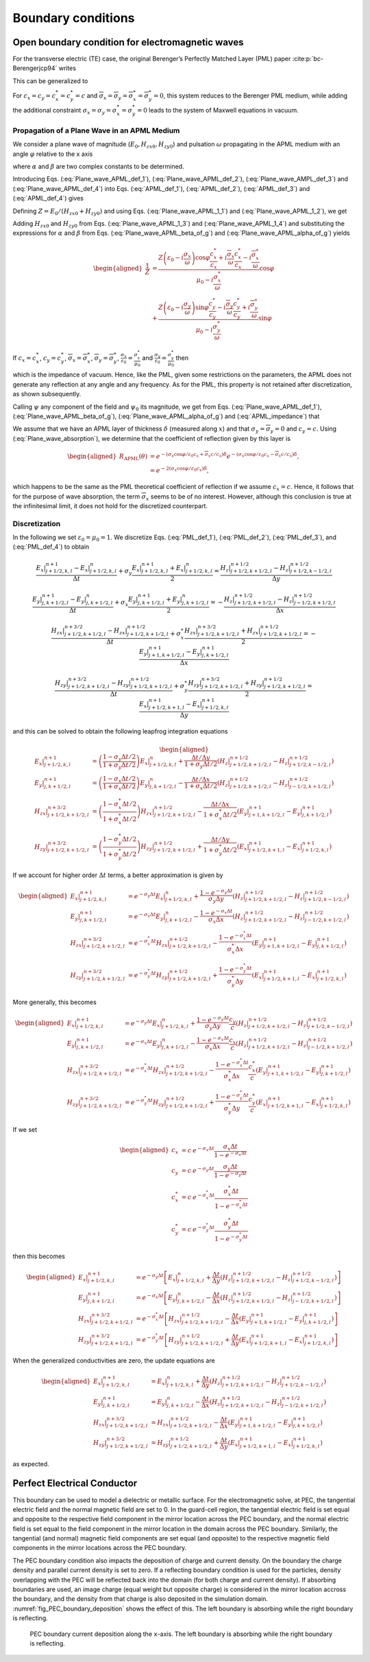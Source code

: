 .. _theory-bc:

Boundary conditions
===================

Open boundary condition for electromagnetic waves
-------------------------------------------------

For the transverse electric (TE) case, the original Berenger’s Perfectly Matched Layer (PML) paper :cite:p:`bc-Berengerjcp94` writes

.. math::
   \varepsilon _{0}\frac{\partial E_{x}}{\partial t}+\sigma _{y}E_{x} = \frac{\partial H_{z}}{\partial y}
   :label: PML_def_1

.. math::
   \varepsilon _{0}\frac{\partial E_{y}}{\partial t}+\sigma _{x}E_{y} = -\frac{\partial H_{z}}{\partial x}
   :label: PML_def_2

.. math::
   \mu _{0}\frac{\partial H_{zx}}{\partial t}+\sigma ^{*}_{x}H_{zx} = -\frac{\partial E_{y}}{\partial x}
   :label: PML_def_3

.. math::
   \mu _{0}\frac{\partial H_{zy}}{\partial t}+\sigma ^{*}_{y}H_{zy} = \frac{\partial E_{x}}{\partial y}
   :label: PML_def_4

.. math::
   H_{z}  = H_{zx}+H_{zy}
   :label: PML_def_5

This can be generalized to

.. math::
   \varepsilon _{0}\frac{\partial E_{x}}{\partial t}+\sigma _{y}E_{x} = \frac{c_{y}}{c}\frac{\partial H_{z}}{\partial y}+\overline{\sigma }_{y}H_{z}
   :label: APML_def_1

.. math::
   \varepsilon _{0}\frac{\partial E_{y}}{\partial t}+\sigma _{x}E_{y} = -\frac{c_{x}}{c}\frac{\partial H_{z}}{\partial x}+\overline{\sigma }_{x}H_{z}
   :label: APML_def_2

.. math::
   \mu _{0}\frac{\partial H_{zx}}{\partial t}+\sigma ^{*}_{x}H_{zx} = -\frac{c^{*}_{x}}{c}\frac{\partial E_{y}}{\partial x}+\overline{\sigma }_{x}^{*}E_{y}
   :label: APML_def_3

.. math::
   \mu _{0}\frac{\partial H_{zy}}{\partial t}+\sigma ^{*}_{y}H_{zy} = \frac{c^{*}_{y}}{c}\frac{\partial E_{x}}{\partial y}+\overline{\sigma }_{y}^{*}E_{x}
   :label: APML_def_4

.. math::
   H_{z} = H_{zx}+H_{zy}
   :label: APML_def_5

For :math:`c_{x}=c_{y}=c^{*}_{x}=c^{*}_{y}=c` and :math:`\overline{\sigma }_{x}=\overline{\sigma }_{y}=\overline{\sigma }_{x}^{*}=\overline{\sigma }_{y}^{*}=0`,
this system reduces to the Berenger PML medium, while adding the additional
constraint :math:`\sigma _{x}=\sigma _{y}=\sigma _{x}^{*}=\sigma _{y}^{*}=0`
leads to the system of Maxwell equations in vacuum.

.. _theory-bc-propa-plane-wave:

Propagation of a Plane Wave in an APML Medium
~~~~~~~~~~~~~~~~~~~~~~~~~~~~~~~~~~~~~~~~~~~~~

We consider a plane wave of magnitude (:math:`E_{0},H_{zx0},H_{zy0}`)
and pulsation :math:`\omega` propagating in the APML medium with an
angle :math:`\varphi` relative to the x axis

.. math::
   E_{x} = -E_{0}\sin \varphi \: e^{i\omega \left( t-\alpha x-\beta y\right) }
   :label: Plane_wave_APML_def_1

.. math::
   E_{y} = E_{0}\cos \varphi \: e^{i\omega \left( t-\alpha x-\beta y\right) }
   :label: Plane_wave_APML_def_2

.. math::
   H_{zx} = H_{zx0} \: e^{i\omega \left( t-\alpha x-\beta y\right) }
   :label: Plane_wave_AMPL_def_3

.. math::
   H_{zy} = H_{zy0} \: e^{i\omega \left( t-\alpha x-\beta y\right) }
   :label: Plane_wave_APML_def_4

where :math:`\alpha` and :math:`\beta` are two complex constants to
be determined.

Introducing Eqs. (:eq:`Plane_wave_APML_def_1`), (:eq:`Plane_wave_APML_def_2`),
(:eq:`Plane_wave_AMPL_def_3`) and (:eq:`Plane_wave_APML_def_4`)
into Eqs. (:eq:`APML_def_1`), (:eq:`APML_def_2`), (:eq:`APML_def_3`)
and (:eq:`APML_def_4`) gives

.. math::
   \varepsilon _{0}E_{0}\sin \varphi -i\frac{\sigma _{y}}{\omega }E_{0}\sin \varphi = \beta \frac{c_{y}}{c}\left( H_{zx0}+H_{zy0}\right) +i\frac{\overline{\sigma }_{y}}{\omega }\left( H_{zx0}+H_{zy0}\right)
   :label: Plane_wave_APML_1_1

.. math::
   \varepsilon _{0}E_{0}\cos \varphi -i\frac{\sigma _{x}}{\omega }E_{0}\cos \varphi = \alpha \frac{c_{x}}{c}\left( H_{zx0}+H_{zy0}\right) -i\frac{\overline{\sigma }_{x}}{\omega }\left( H_{zx0}+H_{zy0}\right)
   :label: Plane_wave_APML_1_2

.. math::
   \mu _{0}H_{zx0}-i\frac{\sigma ^{*}_{x}}{\omega }H_{zx0} = \alpha \frac{c^{*}_{x}}{c}E_{0}\cos \varphi -i\frac{\overline{\sigma }^{*}_{x}}{\omega }E_{0}\cos \varphi
   :label: Plane_wave_APML_1_3

.. math::
   \mu _{0}H_{zy0}-i\frac{\sigma ^{*}_{y}}{\omega }H_{zy0} = \beta \frac{c^{*}_{y}}{c}E_{0}\sin \varphi +i\frac{\overline{\sigma }^{*}_{y}}{\omega }E_{0}\sin \varphi
   :label: Plane_wave_APML_1_4

Defining :math:`Z=E_{0}/\left( H_{zx0}+H_{zy0}\right)` and using Eqs. (:eq:`Plane_wave_APML_1_1`)
and (:eq:`Plane_wave_APML_1_2`), we get

.. math::
   \beta = \left[ Z\left( \varepsilon _{0}-i\frac{\sigma _{y}}{\omega }\right) \sin \varphi -i\frac{\overline{\sigma }_{y}}{\omega }\right] \frac{c}{c_{y}}
   :label: Plane_wave_APML_beta_of_g

.. math::
   \alpha = \left[ Z\left( \varepsilon _{0}-i\frac{\sigma _{x}}{\omega }\right) \cos \varphi +i\frac{\overline{\sigma }_{x}}{\omega }\right] \frac{c}{c_{x}}
   :label: Plane_wave_APML_alpha_of_g

Adding :math:`H_{zx0}` and :math:`H_{zy0}` from Eqs. (:eq:`Plane_wave_APML_1_3`)
and (:eq:`Plane_wave_APML_1_4`) and substituting the expressions
for :math:`\alpha` and :math:`\beta` from Eqs. (:eq:`Plane_wave_APML_beta_of_g`)
and (:eq:`Plane_wave_APML_alpha_of_g`) yields

.. math::

   \begin{aligned}
   \frac{1}{Z} & = \frac{Z\left( \varepsilon _{0}-i\frac{\sigma _{x}}{\omega }\right) \cos \varphi \frac{c^{*}_{x}}{c_{x}}+i\frac{\overline{\sigma }_{x}}{\omega }\frac{c^{*}_{x}}{c_{x}}-i\frac{\overline{\sigma }^{*}_{x}}{\omega }}{\mu _{0}-i\frac{\sigma ^{*}_{x}}{\omega }}\cos \varphi \nonumber
   \\
               & + \frac{Z\left( \varepsilon _{0}-i\frac{\sigma _{y}}{\omega }\right) \sin \varphi \frac{c^{*}_{y}}{c_{y}}-i\frac{\overline{\sigma }_{y}}{\omega }\frac{c^{*}_{y}}{c_{y}}+i\frac{\overline{\sigma }^{*}_{y}}{\omega }}{\mu _{0}-i\frac{\sigma ^{*}_{y}}{\omega }}\sin \varphi
   \end{aligned}

If :math:`c_{x}=c^{*}_{x}`, :math:`c_{y}=c^{*}_{y}`, :math:`\overline{\sigma }_{x}=\overline{\sigma }^{*}_{x}`, :math:`\overline{\sigma }_{y}=\overline{\sigma }^{*}_{y}`, :math:`\frac{\sigma _{x}}{\varepsilon _{0}}=\frac{\sigma ^{*}_{x}}{\mu _{0}}` and :math:`\frac{\sigma _{y}}{\varepsilon _{0}}=\frac{\sigma ^{*}_{y}}{\mu _{0}}` then

.. math::
   Z = \pm \sqrt{\frac{\mu _{0}}{\varepsilon _{0}}}
   :label: APML_impedance

which is the impedance of vacuum. Hence, like the PML, given some
restrictions on the parameters, the APML does not generate any reflection
at any angle and any frequency. As for the PML, this property is not
retained after discretization, as shown subsequently.

Calling :math:`\psi` any component of the field and :math:`\psi _{0}`
its magnitude, we get from Eqs. (:eq:`Plane_wave_APML_def_1`), (:eq:`Plane_wave_APML_beta_of_g`),
(:eq:`Plane_wave_APML_alpha_of_g`) and (:eq:`APML_impedance`) that

.. math::
   \psi =\psi _{0} \: e^{i\omega \left( t\mp x\cos \varphi /c_{x}\mp y\sin \varphi /c_{y}\right) }e^{-\left( \pm \frac{\sigma _{x}\cos \varphi }{\varepsilon _{0}c_{x}}+\overline{\sigma }_{x}\frac{c}{c_{x}}\right) x} e^{-\left( \pm \frac{\sigma _{y}\sin \varphi }{\varepsilon _{0}c_{y}}+\overline{\sigma }_{y}\frac{c}{c_{y}}\right) y}.
   :label: Plane_wave_absorption

We assume that we have an APML layer of thickness :math:`\delta` (measured
along :math:`x`) and that :math:`\sigma _{y}=\overline{\sigma }_{y}=0`
and :math:`c_{y}=c.` Using (:eq:`Plane_wave_absorption`), we determine
that the coefficient of reflection given by this layer is

.. math::

   \begin{aligned}
   R_{\mathrm{APML}}\left( \theta \right) & = e^{-\left( \sigma _{x}\cos \varphi /\varepsilon _{0}c_{x}+\overline{\sigma }_{x}c/c_{x}\right) \delta }e^{-\left( \sigma _{x}\cos \varphi /\varepsilon _{0}c_{x}-\overline{\sigma }_{x}c/c_{x}\right) \delta },\nonumber
   \\
                                 & = e^{-2\left( \sigma _{x}\cos \varphi /\varepsilon _{0}c_{x}\right) \delta },
    \end{aligned}

which happens to be the same as the PML theoretical coefficient of
reflection if we assume :math:`c_{x}=c`. Hence, it follows that for
the purpose of wave absorption, the term :math:`\overline{\sigma }_{x}`
seems to be of no interest. However, although this conclusion is true
at the infinitesimal limit, it does not hold for the discretized counterpart.

Discretization
~~~~~~~~~~~~~~

In the following we set :math:`\varepsilon_0 = \mu_0 = 1`. We discretize Eqs. (:eq:`PML_def_1`), (:eq:`PML_def_2`), (:eq:`PML_def_3`), and (:eq:`PML_def_4`) to obtain

.. math::
   \frac{E_x|^{n+1}_{j+1/2,k,l}-E_x|^{n}_{j+1/2,k,l}}{\Delta t} + \sigma_y \frac{E_x|^{n+1}_{j+1/2,k,l}+E_x|^{n}_{j+1/2,k,l}}{2} = \frac{H_z|^{n+1/2}_{j+1/2,k+1/2,l}-H_z|^{n+1/2}_{j+1/2,k-1/2,l}}{\Delta y}

.. math::
   \frac{E_y|^{n+1}_{j,k+1/2,l}-E_y|^{n}_{j,k+1/2,l}}{\Delta t} + \sigma_x \frac{E_y|^{n+1}_{j,k+1/2,l}+E_y|^{n}_{j,k+1/2,l}}{2} = - \frac{H_z|^{n+1/2}_{j+1/2,k+1/2,l}-H_z|^{n+1/2}_{j-1/2,k+1/2,l}}{\Delta x}

.. math::
   \frac{H_{zx}|^{n+3/2}_{j+1/2,k+1/2,l}-H_{zx}|^{n+1/2}_{j+1/2,k+1/2,l}}{\Delta t} + \sigma^*_x \frac{H_{zx}|^{n+3/2}_{j+1/2,k+1/2,l}+H_{zx}|^{n+1/2}_{j+1/2,k+1/2,l}}{2} = - \frac{E_y|^{n+1}_{j+1,k+1/2,l}-E_y|^{n+1}_{j,k+1/2,l}}{\Delta x}

.. math::
   \frac{H_{zy}|^{n+3/2}_{j+1/2,k+1/2,l}-H_{zy}|^{n+1/2}_{j+1/2,k+1/2,l}}{\Delta t} + \sigma^*_y \frac{H_{zy}|^{n+3/2}_{j+1/2,k+1/2,l}+H_{zy}|^{n+1/2}_{j+1/2,k+1/2,l}}{2} = \frac{E_x|^{n+1}_{j+1/2,k+1,l}-E_x|^{n+1}_{j+1/2,k,l}}{\Delta y}

and this can be solved to obtain the following leapfrog integration equations

.. math::

   \begin{aligned}
   E_x|^{n+1}_{j+1/2,k,l} & = \left(\frac{1-\sigma_y \Delta t/2}{1+\sigma_y \Delta t/2}\right) E_x|^{n}_{j+1/2,k,l} + \frac{\Delta t/\Delta y}{1+\sigma_y \Delta t/2} \left(H_z|^{n+1/2}_{j+1/2,k+1/2,l}-H_z|^{n+1/2}_{j+1/2,k-1/2,l}\right)
   \\
   E_y|^{n+1}_{j,k+1/2,l} & = \left(\frac{1-\sigma_x \Delta t/2}{1+\sigma_x \Delta t/2}\right) E_y|^{n}_{j,k+1/2,l} - \frac{\Delta t/\Delta x}{1+\sigma_x \Delta t/2} \left(H_z|^{n+1/2}_{j+1/2,k+1/2,l}-H_z|^{n+1/2}_{j-1/2,k+1/2,l}\right)
   \\
   H_{zx}|^{n+3/2}_{j+1/2,k+1/2,l} & = \left(\frac{1-\sigma^*_x \Delta t/2}{1+\sigma^*_x \Delta t/2}\right) H_{zx}|^{n+1/2}_{j+1/2,k+1/2,l} - \frac{\Delta t/\Delta x}{1+\sigma^*_x \Delta t/2} \left(E_y|^{n+1}_{j+1,k+1/2,l}-E_y|^{n+1}_{j,k+1/2,l}\right)
   \\
   H_{zy}|^{n+3/2}_{j+1/2,k+1/2,l} & = \left(\frac{1-\sigma^*_y \Delta t/2}{1+\sigma^*_y \Delta t/2}\right) H_{zy}|^{n+1/2}_{j+1/2,k+1/2,l} + \frac{\Delta t/\Delta y}{1+\sigma^*_y \Delta t/2} \left(E_x|^{n+1}_{j+1/2,k+1,l}-E_x|^{n+1}_{j+1/2,k,l}\right)
   \end{aligned}

If we account for higher order :math:`\Delta t` terms, a better approximation is given by

.. math::

   \begin{aligned}
   E_x|^{n+1}_{j+1/2,k,l} & = e^{-\sigma_y\Delta t} E_x|^{n}_{j+1/2,k,l} + \frac{1-e^{-\sigma_y\Delta t}}{\sigma_y \Delta y} \left(H_z|^{n+1/2}_{j+1/2,k+1/2,l}-H_z|^{n+1/2}_{j+1/2,k-1/2,l}\right)
   \\
   E_y|^{n+1}_{j,k+1/2,l} & = e^{-\sigma_x\Delta t} E_y|^{n}_{j,k+1/2,l} - \frac{1-e^{-\sigma_x\Delta t}}{\sigma_x \Delta x} \left(H_z|^{n+1/2}_{j+1/2,k+1/2,l}-H_z|^{n+1/2}_{j-1/2,k+1/2,l}\right)
   \\
   H_{zx}|^{n+3/2}_{j+1/2,k+1/2,l} & = e^{-\sigma^*_x\Delta t} H_{zx}|^{n+1/2}_{j+1/2,k+1/2,l} - \frac{1-e^{-\sigma^*_x\Delta t}}{\sigma^*_x \Delta x} \left(E_y|^{n+1}_{j+1,k+1/2,l}-E_y|^{n+1}_{j,k+1/2,l}\right)
   \\
   H_{zy}|^{n+3/2}_{j+1/2,k+1/2,l} & = e^{-\sigma^*_y\Delta t} H_{zy}|^{n+1/2}_{j+1/2,k+1/2,l} + \frac{1-e^{-\sigma^*_y\Delta t}}{\sigma^*_y \Delta y} \left(E_x|^{n+1}_{j+1/2,k+1,l}-E_x|^{n+1}_{j+1/2,k,l}\right)
   \end{aligned}

More generally, this becomes

.. math::

   \begin{aligned}
   E_x|^{n+1}_{j+1/2,k,l} & = e^{-\sigma_y\Delta t} E_x|^{n}_{j+1/2,k,l} + \frac{1-e^{-\sigma_y\Delta t}}{\sigma_y \Delta y}\frac{c_y}{c} \left(H_z|^{n+1/2}_{j+1/2,k+1/2,l}-H_z|^{n+1/2}_{j+1/2,k-1/2,l}\right)
   \\
   E_y|^{n+1}_{j,k+1/2,l} & = e^{-\sigma_x\Delta t} E_y|^{n}_{j,k+1/2,l} - \frac{1-e^{-\sigma_x\Delta t}}{\sigma_x \Delta x}\frac{c_x}{c} \left(H_z|^{n+1/2}_{j+1/2,k+1/2,l}-H_z|^{n+1/2}_{j-1/2,k+1/2,l}\right)
   \\
   H_{zx}|^{n+3/2}_{j+1/2,k+1/2,l} & = e^{-\sigma^*_x\Delta t} H_{zx}|^{n+1/2}_{j+1/2,k+1/2,l} - \frac{1-e^{-\sigma^*_x\Delta t}}{\sigma^*_x \Delta x}\frac{c^*_x}{c} \left(E_y|^{n+1}_{j+1,k+1/2,l}-E_y|^{n+1}_{j,k+1/2,l}\right)
   \\
   H_{zy}|^{n+3/2}_{j+1/2,k+1/2,l} & = e^{-\sigma^*_y\Delta t} H_{zy}|^{n+1/2}_{j+1/2,k+1/2,l} + \frac{1-e^{-\sigma^*_y\Delta t}}{\sigma^*_y \Delta y}\frac{c^*_y}{c} \left(E_x|^{n+1}_{j+1/2,k+1,l}-E_x|^{n+1}_{j+1/2,k,l}\right)
   \end{aligned}

If we set

.. math::

   \begin{aligned}
   c_x & = c \: e^{-\sigma_x\Delta t} \frac{\sigma_x \Delta t}{1-e^{-\sigma_x\Delta t}} \\
   c_y & = c \: e^{-\sigma_y\Delta t} \frac{\sigma_y \Delta t}{1-e^{-\sigma_y\Delta t}} \\
   c^*_x & = c \: e^{-\sigma^*_x\Delta t} \frac{\sigma^*_x \Delta t}{1-e^{-\sigma^*_x\Delta t}} \\
   c^*_y & = c \: e^{-\sigma^*_y\Delta t} \frac{\sigma^*_y \Delta t}{1-e^{-\sigma^*_y\Delta t}}\end{aligned}

then this becomes

.. math::

   \begin{aligned}
   E_x|^{n+1}_{j+1/2,k,l} & = e^{-\sigma_y\Delta t} \left[ E_x|^{n}_{j+1/2,k,l} + \frac{\Delta t}{\Delta y} \left(H_z|^{n+1/2}_{j+1/2,k+1/2,l}-H_z|^{n+1/2}_{j+1/2,k-1/2,l}\right) \right]
   \\
   E_y|^{n+1}_{j,k+1/2,l} & = e^{-\sigma_x\Delta t} \left[ E_y|^{n}_{j,k+1/2,l} - \frac{\Delta t}{\Delta x}  \left(H_z|^{n+1/2}_{j+1/2,k+1/2,l}-H_z|^{n+1/2}_{j-1/2,k+1/2,l}\right) \right]
   \\
   H_{zx}|^{n+3/2}_{j+1/2,k+1/2,l} & = e^{-\sigma^*_x\Delta t} \left[ H_{zx}|^{n+1/2}_{j+1/2,k+1/2,l} - \frac{\Delta t}{\Delta x}  \left(E_y|^{n+1}_{j+1,k+1/2,l}-E_y|^{n+1}_{j,k+1/2,l}\right) \right]
   \\
   H_{zy}|^{n+3/2}_{j+1/2,k+1/2,l} & = e^{-\sigma^*_y\Delta t} \left[ H_{zy}|^{n+1/2}_{j+1/2,k+1/2,l} + \frac{\Delta t}{\Delta y}  \left(E_x|^{n+1}_{j+1/2,k+1,l}-E_x|^{n+1}_{j+1/2,k,l}\right) \right]
   \end{aligned}

When the generalized conductivities are zero, the update equations are

.. math::

   \begin{aligned}
   E_x|^{n+1}_{j+1/2,k,l} & = E_x|^{n}_{j+1/2,k,l} + \frac{\Delta t}{\Delta y} \left(H_z|^{n+1/2}_{j+1/2,k+1/2,l}-H_z|^{n+1/2}_{j+1/2,k-1/2,l}\right)
   \\
   E_y|^{n+1}_{j,k+1/2,l} & = E_y|^{n}_{j,k+1/2,l} - \frac{\Delta t}{\Delta x} \left(H_z|^{n+1/2}_{j+1/2,k+1/2,l}-H_z|^{n+1/2}_{j-1/2,k+1/2,l}\right)
   \\
   H_{zx}|^{n+3/2}_{j+1/2,k+1/2,l} & = H_{zx}|^{n+1/2}_{j+1/2,k+1/2,l} - \frac{\Delta t}{\Delta x} \left(E_y|^{n+1}_{j+1,k+1/2,l}-E_y|^{n+1}_{j,k+1/2,l}\right)
   \\
   H_{zy}|^{n+3/2}_{j+1/2,k+1/2,l} & = H_{zy}|^{n+1/2}_{j+1/2,k+1/2,l} + \frac{\Delta t}{\Delta y} \left(E_x|^{n+1}_{j+1/2,k+1,l}-E_x|^{n+1}_{j+1/2,k,l}\right)
   \end{aligned}

as expected.

.. _theory-bc-pec:

Perfect Electrical Conductor
----------------------------

This boundary can be used to model a dielectric or metallic surface.
For the electromagnetic solve, at PEC, the tangential electric field and the normal magnetic
field are set to 0. In the guard-cell region, the tangential electric field is set equal and
opposite to the respective field component in the mirror location across the PEC
boundary, and the normal electric field is set equal to the field component in the
mirror location in the domain across the PEC boundary. Similarly, the tangential
(and normal) magnetic field components are set equal (and opposite) to the respective
magnetic field components in the mirror locations across the PEC boundary.

The PEC boundary condition also impacts the deposition of charge and current density.
On the boundary the charge density and parallel current density is set to zero. If
a reflecting boundary condition is used for the particles, density overlapping
with the PEC will be reflected back into the domain (for both charge and current
density). If absorbing boundaries are used, an image charge (equal weight but
opposite charge) is considered in the mirror location accross the boundary, and
the density from that charge is also deposited in the simulation domain. :numref:`fig_PEC_boundary_deposition`
shows the effect of this. The left boundary is absorbing while
the right boundary is reflecting.

.. _fig_PEC_boundary_deposition:

.. figure:: https://user-images.githubusercontent.com/40245517/221491318-b0a2bcbc-b04f-4b8c-8ec5-e9c92e55ee53.png
   :alt: Plot of PEC boundary current deposition showing current vs position along the ``x``-axis.
   :width: 100%

   PEC boundary current deposition along the ``x``-axis. The left boundary is absorbing while the right boundary is reflecting.

.. bibliography::
   :keyprefix: bc-